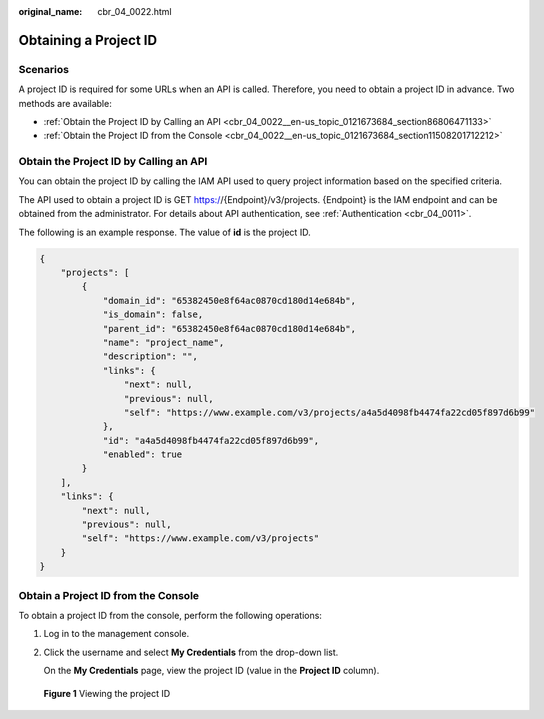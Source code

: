 :original_name: cbr_04_0022.html

.. _cbr_04_0022:

Obtaining a Project ID
======================

Scenarios
---------

A project ID is required for some URLs when an API is called. Therefore, you need to obtain a project ID in advance. Two methods are available:

-  :ref:`Obtain the Project ID by Calling an API <cbr_04_0022__en-us_topic_0121673684_section86806471133>`
-  :ref:`Obtain the Project ID from the Console <cbr_04_0022__en-us_topic_0121673684_section11508201712212>`

.. _cbr_04_0022__en-us_topic_0121673684_section86806471133:

Obtain the Project ID by Calling an API
---------------------------------------

You can obtain the project ID by calling the IAM API used to query project information based on the specified criteria.

The API used to obtain a project ID is GET https://{Endpoint}/v3/projects. {Endpoint} is the IAM endpoint and can be obtained from the administrator. For details about API authentication, see :ref:`Authentication <cbr_04_0011>`.

The following is an example response. The value of **id** is the project ID.

.. code-block::

   {
       "projects": [
           {
               "domain_id": "65382450e8f64ac0870cd180d14e684b",
               "is_domain": false,
               "parent_id": "65382450e8f64ac0870cd180d14e684b",
               "name": "project_name",
               "description": "",
               "links": {
                   "next": null,
                   "previous": null,
                   "self": "https://www.example.com/v3/projects/a4a5d4098fb4474fa22cd05f897d6b99"
               },
               "id": "a4a5d4098fb4474fa22cd05f897d6b99",
               "enabled": true
           }
       ],
       "links": {
           "next": null,
           "previous": null,
           "self": "https://www.example.com/v3/projects"
       }
   }

.. _cbr_04_0022__en-us_topic_0121673684_section11508201712212:

Obtain a Project ID from the Console
------------------------------------

To obtain a project ID from the console, perform the following operations:

#. Log in to the management console.

#. Click the username and select **My Credentials** from the drop-down list.

   On the **My Credentials** page, view the project ID (value in the **Project ID** column).


.. figure:: /_static/images/en-us_image_0000001224894125.png
   :alt: **Figure 1** Viewing the project ID

   **Figure 1** Viewing the project ID
